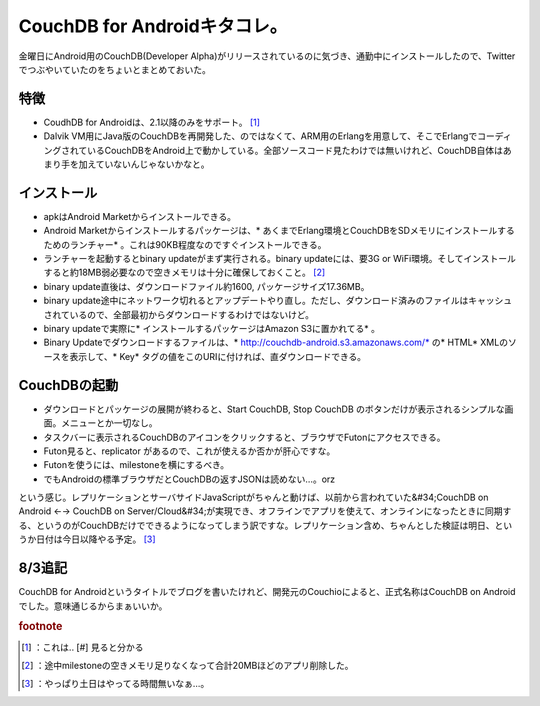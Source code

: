 ﻿CouchDB for Androidキタコレ。
################################################


金曜日にAndroid用のCouchDB(Developer Alpha)がリリースされているのに気づき、通勤中にインストールしたので、Twitterでつぶやいていたのをちょいとまとめておいた。

特徴
********



* CoudhDB for Androidは、2.1以降のみをサポート。 [#]_ 
* Dalvik VM用にJava版のCouchDBを再開発した、のではなくて、ARM用のErlangを用意して、そこでErlangでコーディングされているCouchDBをAndroid上で動かしている。全部ソースコード見たわけでは無いけれど、CouchDB自体はあまり手を加えていないんじゃないかなと。


インストール
********************************



* apkはAndroid Marketからインストールできる。
* Android Marketからインストールするパッケージは、* あくまでErlang環境とCouchDBをSDメモリにインストールするためのランチャー* 。これは90KB程度なのですぐインストールできる。
* ランチャーを起動するとbinary updateがまず実行される。binary updateには、要3G or WiFi環境。そしてインストールすると約18MB弱必要なので空きメモリは十分に確保しておくこと。 [#]_ 
* binary update直後は、ダウンロードファイル約1600, パッケージサイズ17.36MB。
* binary update途中にネットワーク切れるとアップデートやり直し。ただし、ダウンロード済みのファイルはキャッシュされているので、全部最初からダウンロードするわけではないけど。
* binary updateで実際に* インストールするパッケージはAmazon S3に置かれてる* 。
* Binary Updateでダウンロードするファイルは、* http://couchdb-android.s3.amazonaws.com/*  の* HTML* XMLのソースを表示して、* Key* タグの値をこのURIに付ければ、直ダウンロードできる。


CouchDBの起動
****************************



* ダウンロードとパッケージの展開が終わると、Start CouchDB, Stop CouchDB のボタンだけが表示されるシンプルな画面。メニューとか一切なし。
* タスクバーに表示されるCouchDBのアイコンをクリックすると、ブラウザでFutonにアクセスできる。 
* Futon見ると、replicator があるので、これが使えるか否かが肝心ですな。
* Futonを使うには、milestoneを横にするべき。
* でもAndroidの標準ブラウザだとCouchDBの返すJSONは読めない…。orz


という感じ。レプリケーションとサーバサイドJavaScriptがちゃんと動けば、以前から言われていた&#34;CouchDB on Android ←→ CouchDB on Server/Cloud&#34;が実現でき、オフラインでアプリを使えて、オンラインになったときに同期する、というのがCouchDBだけでできるようになってしまう訳ですな。レプリケーション含め、ちゃんとした検証は明日、というか日付は今日以降やる予定。 [#]_ 

8/3追記
**************


CouchDB for Androidというタイトルでブログを書いたけれど、開発元のCouchioによると、正式名称はCouchDB on Androidでした。意味通じるからまぁいいか。


.. rubric:: footnote

.. [#] ：これは.. [#] 見ると分かる
.. [#] ：途中milestoneの空きメモリ足りなくなって合計20MBほどのアプリ削除した。
.. [#] ：やっぱり土日はやってる時間無いなぁ…。



.. author:: mkouhei
.. categories:: CouchDB, gadget, 
.. tags::


